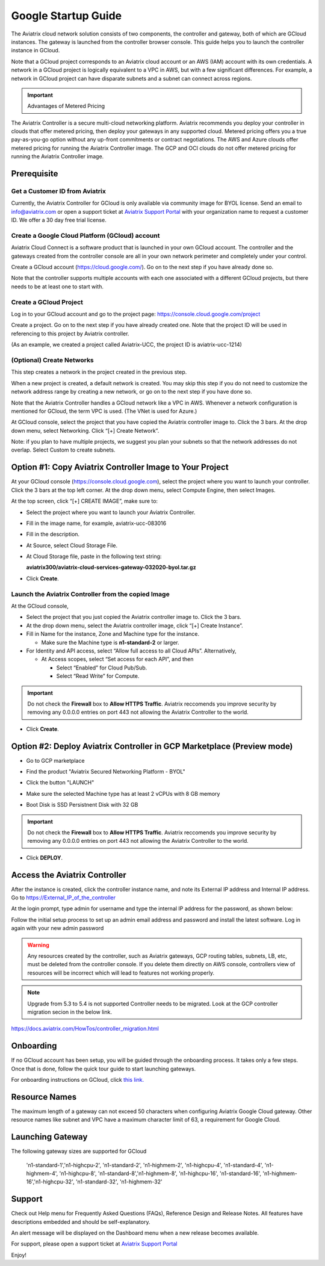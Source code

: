 ﻿


===========================================
Google Startup Guide
===========================================



The Aviatrix cloud network solution consists of two components, the controller and
gateway, both of which are GCloud instances. The gateway is launched from the controller browser console.
This guide helps you to launch the controller instance in GCloud.

Note that a GCloud project corresponds to an Aviatrix cloud account
or an AWS (IAM) account with its own credentials. A network in a GCloud
project is logically equivalent to a VPC in AWS, but with a few
significant differences. For example, a network in GCloud project can
have disparate subnets and a subnet can connect across regions.

.. Important::

  Advantages of Metered Pricing
 
The Aviatrix Controller is a secure multi-cloud networking platform. Aviatrix recommends you deploy your controller in clouds that offer metered pricing, then deploy your gateways in any supported cloud. Metered pricing offers you a true pay-as-you-go option without any up-front commitments or contract negotiations. The AWS and Azure clouds offer metered pricing for running the Aviatrix Controller image. The GCP and OCI clouds do not offer metered pricing for running the Aviatrix Controller image.


Prerequisite
============

Get a Customer ID from Aviatrix
-------------------------------

Currently, the Aviatrix Controller for GCloud is only available via community image for BYOL license. Send an email to info@aviatrix.com or open a support ticket at `Aviatrix Support Portal <https://support.aviatrix.com>`_  with your organization name to request a customer ID. We offer a 30 day free trial license.

Create a Google Cloud Platform (GCloud) account
------------------------------------------------

Aviatrix Cloud Connect is a software product that is launched in your
own GCloud account. The controller and the gateways created from the
controller console are all in your own network perimeter and completely
under your control.

Create a GCloud account (https://cloud.google.com/). Go on to the next
step if you have already done so.

Note that the controller supports multiple accounts with each one
associated with a different GCloud projects, but there needs to be at
least one to start with.

Create a GCloud Project
-----------------------

Log in to your GCloud account and go to the project page:
https://console.cloud.google.com/project

Create a project. Go on to the next step if you have already created
one. Note that the project ID will be used in referencing to this project by
Aviatrix controller.

(As an example, we created a project called Aviatrix-UCC, the project ID is
aviatrix-ucc-1214)

(Optional) Create Networks
--------------------------

This step creates a network in the project created in the previous step.

When a new project is created, a default network is created. You may
skip this step if you do not need to customize the network address range by
creating a new network, or go on to the next step if you have done so.

Note that the Aviatrix Controller handles a GCloud network like a VPC in AWS.
Whenever a network configuration is mentioned for GCloud, the term VPC
is used. (The VNet is used for Azure.)

At GCloud console, select the project that you have copied the Aviatrix
controller image to. Click the 3 bars. At the drop down menu, select
Networking. Click “[+] Create Network”.

Note: if you plan to have multiple projects, we suggest you plan your
subnets so that the network addresses do not overlap. Select Custom to
create subnets.

Option #1: Copy Aviatrix Controller Image to Your Project
=========================================================

At your GCloud console (https://console.cloud.google.com), select the
project where you want to launch your controller. Click the 3 bars at
the top left corner. At the drop down menu, select Compute Engine, then
select Images.

At the top screen, click “[+] CREATE IMAGE”, make sure to:

-  Select the project where you want to launch your Aviatrix Controller.

-  Fill in the image name, for example, aviatrix-ucc-083016

-  Fill in the description.

-  At Source, select Cloud Storage File.

-  At Cloud Storage file, paste in the following text string:

   **aviatrix300/aviatrix-cloud-services-gateway-032020-byol.tar.gz**

-  Click **Create**.

   |image1|

Launch the Aviatrix Controller from the copied Image
----------------------------------------------------

At the GCloud console,

-  Select the project that you just copied the Aviatrix controller image
   to. Click the 3 bars.

-  At the drop down menu, select the Aviatrix controller image, click
   “[+] Create Instance”.

-  Fill in Name for the instance, Zone and Machine type for the
   instance.

   -  Make sure the Machine type is **n1-standard-2** or larger.

-  For Identity and API access, select “Allow full access to all Cloud
   APIs”. Alternatively,

   -  At Access scopes, select “Set access for each API”, and then

      -  Select “Enabled” for Cloud Pub/Sub.

      -  Select “Read Write” for Compute.

.. Important:: 

  Do not check the **Firewall** box to **Allow HTTPS Traffic**. Aviatrix reccomends you improve security by removing any 0.0.0.0 entries on port 443 not allowing the Aviatrix Controller to the world. 

-  Click **Create**.

   
Option #2: Deploy Aviatrix Controller in GCP Marketplace (Preview mode)
=======================================================================

- Go to GCP marketplace

- Find the product "Aviatrix Secured Networking Platform - BYOL"

- Click the button "LAUNCH"

  |gcp_controller_gcp_marketplace_01|
  
- Make sure the selected Machine type has at least 2 vCPUs with 8 GB memory

- Boot Disk is SSD Persistnent Disk with 32 GB

  |gcp_controller_gcp_marketplace_02|
  
.. Important:: 

  Do not check the **Firewall** box to **Allow HTTPS Traffic**. Aviatrix reccomends you improve security by removing any 0.0.0.0 entries on port 443 not allowing the Aviatrix Controller to the world. 

- Click **DEPLOY**.

Access the Aviatrix Controller
==============================

After the instance is created, click the controller instance name, and
note its External IP address and Internal IP address. Go to
https://External_IP_of_the_controller

At the login prompt, type admin for username and type the internal IP
address for the password, as shown below:

|image3|

Follow the initial setup process to set up an admin email address and password
and install the latest software. Log in again with your new admin password

.. Warning:: Any resources created by the controller, such as Aviatrix gateways, GCP routing tables, subnets, LB, etc, must be deleted from the controller console. If you delete them directly on AWS console, controllers view of resources will be incorrect which will lead to features not working properly.

.. Note:: Upgrade from 5.3 to 5.4 is not supported Controller needs to be migrated. Look at the GCP controller migration secion in the below link.
https://docs.aviatrix.com/HowTos/controller_migration.html

Onboarding
==========

If no GCloud account has been setup, you will be guided through the
onboarding process. It takes only a few steps. Once that is done, follow
the quick tour guide to start launching gateways.

For onboarding instructions on GCloud, click `this link. <http://docs.aviatrix.com/HowTos/CreateGCloudAccount.html>`_

Resource Names
===============
The maximum length of a gateway can not exceed 50 characters when configuring Aviatrix Google Cloud gateway.
Other resource names like subnet and VPC have a maximum character limit of 63, a requirement for Google Cloud. 


Launching Gateway
=================
The following gateway sizes are supported for GCloud

  'n1-standard-1','n1-highcpu-2',  'n1-standard-2',  'n1-highmem-2',
  'n1-highcpu-4', 'n1-standard-4', 'n1-highmem-4',   'n1-highcpu-8', 
  'n1-standard-8','n1-highmem-8',  'n1-highcpu-16',  'n1-standard-16',
  'n1-highmem-16','n1-highcpu-32', 'n1-standard-32', 'n1-highmem-32'
    
Support
=======

Check out Help menu for Frequently Asked Questions (FAQs), Reference
Design and Release Notes. All features have descriptions embedded and
should be self-explanatory.

An alert message will be displayed on the Dashboard menu when a new
release becomes available.



For support, please open a support ticket at `Aviatrix Support Portal <https://support.aviatrix.com>`_

Enjoy!

.. |gcp_controller_gcp_marketplace_01| image:: GoogleAviatrixCloudControllerStartupGuide_media/gcp_controller_gcp_marketplace_01.png
   :scale: 35%
.. |gcp_controller_gcp_marketplace_02| image:: GoogleAviatrixCloudControllerStartupGuide_media/gcp_controller_gcp_marketplace_02.png
   :scale: 35%
.. |gcp_controller_gcp_marketplace_03| image:: GoogleAviatrixCloudControllerStartupGuide_media/gcp_controller_gcp_marketplace_03.png
   :scale: 35%

.. |image0| image:: GoogleAviatrixCloudControllerStartupGuide_media/image001.png
   :width: 2.90683in
   :height: 0.35000in
.. |image1| image:: GoogleAviatrixCloudControllerStartupGuide_media/image002.png
   :width: 5.65559in
   :height: 2.77402in
.. |image2| image:: GoogleAviatrixCloudControllerStartupGuide_media/image003.png
   :width: 5.50432in
   :height: 3.49607in
.. |image3| image:: GoogleAviatrixCloudControllerStartupGuide_media/image004.png
   :width: 4.93125in
   :height: 2.10210in

.. add in the disqus tag

.. disqus::

